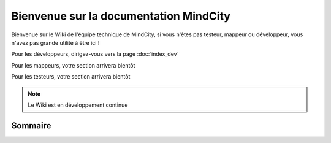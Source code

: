 Bienvenue sur la documentation MindCity
=======================================

Bienvenue sur le Wiki de l'équipe technique de MindCity, si vous n'êtes pas 
testeur, mappeur ou développeur, vous n'avez pas grande utilité à être ici !

Pour les développeurs, dirigez-vous vers la page :doc:`index_dev`

Pour les mappeurs, votre section arrivera bientôt

Pour les testeurs, votre section arrivera bientôt

.. note::

   Le Wiki est en développement continue


Sommaire
--------

.. autosummary::
   :toctree: generated
